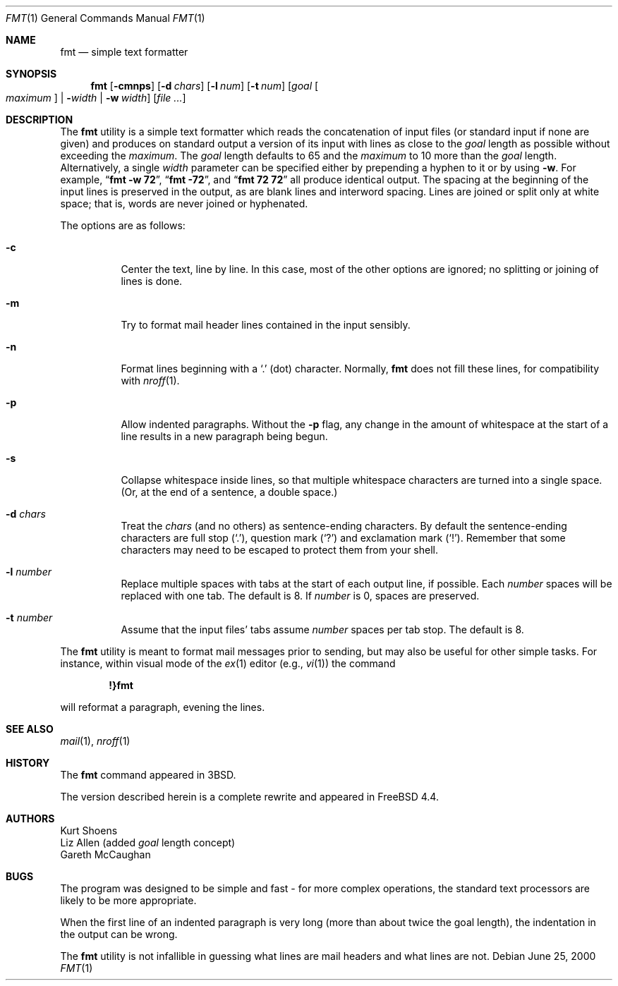 .\" Copyright (c) 1980, 1990, 1993
.\"	The Regents of the University of California.  All rights reserved.
.\"
.\" Redistribution and use in source and binary forms, with or without
.\" modification, are permitted provided that the following conditions
.\" are met:
.\" 1. Redistributions of source code must retain the above copyright
.\"    notice, this list of conditions and the following disclaimer.
.\" 2. Redistributions in binary form must reproduce the above copyright
.\"    notice, this list of conditions and the following disclaimer in the
.\"    documentation and/or other materials provided with the distribution.
.\" 3. All advertising materials mentioning features or use of this software
.\"    must display the following acknowledgement:
.\"	This product includes software developed by the University of
.\"	California, Berkeley and its contributors.
.\" 4. Neither the name of the University nor the names of its contributors
.\"    may be used to endorse or promote products derived from this software
.\"    without specific prior written permission.
.\"
.\" THIS SOFTWARE IS PROVIDED BY THE REGENTS AND CONTRIBUTORS ``AS IS'' AND
.\" ANY EXPRESS OR IMPLIED WARRANTIES, INCLUDING, BUT NOT LIMITED TO, THE
.\" IMPLIED WARRANTIES OF MERCHANTABILITY AND FITNESS FOR A PARTICULAR PURPOSE
.\" ARE DISCLAIMED.  IN NO EVENT SHALL THE REGENTS OR CONTRIBUTORS BE LIABLE
.\" FOR ANY DIRECT, INDIRECT, INCIDENTAL, SPECIAL, EXEMPLARY, OR CONSEQUENTIAL
.\" DAMAGES (INCLUDING, BUT NOT LIMITED TO, PROCUREMENT OF SUBSTITUTE GOODS
.\" OR SERVICES; LOSS OF USE, DATA, OR PROFITS; OR BUSINESS INTERRUPTION)
.\" HOWEVER CAUSED AND ON ANY THEORY OF LIABILITY, WHETHER IN CONTRACT, STRICT
.\" LIABILITY, OR TORT (INCLUDING NEGLIGENCE OR OTHERWISE) ARISING IN ANY WAY
.\" OUT OF THE USE OF THIS SOFTWARE, EVEN IF ADVISED OF THE POSSIBILITY OF
.\" SUCH DAMAGE.
.\"
.\"     @(#)fmt.1	8.1 (Berkeley) 6/6/93
.\" $FreeBSD: src/usr.bin/fmt/fmt.1,v 1.7.2.3 2002/06/21 15:26:55 charnier Exp $
.\" $DragonFly: src/usr.bin/fmt/fmt.1,v 1.3 2007/07/29 17:27:45 swildner Exp $
.\"
.\" Modified by Gareth McCaughan to describe the new version of `fmt'
.\" rather than the old one.
.Dd June 25, 2000
.Dt FMT 1
.Os
.Sh NAME
.Nm fmt
.Nd simple text formatter
.Sh SYNOPSIS
.Nm
.Op Fl cmnps
.Op Fl d Ar chars
.Op Fl l Ar num
.Op Fl t Ar num
.Op Ar goal Oo Ar maximum Oc | Fl Ns Ar width | Fl w Ar width
.Op Ar
.Sh DESCRIPTION
The
.Nm
utility is a simple text formatter which reads the concatenation of input
files (or standard input if none are given) and produces on standard
output a version of its input with lines as close to the
.Ar goal
length
as possible without exceeding the
.Ar maximum .
The
.Ar goal
length defaults
to 65 and the
.Ar maximum
to 10 more than the
.Ar goal
length.
Alternatively, a single
.Ar width
parameter can be specified either by prepending a hyphen to it or by using
.Fl w .
For example,
.Dq Li fmt -w 72 ,
.Dq Li fmt -72 ,
and
.Dq Li fmt 72 72
all produce identical output.
The spacing at the beginning of the input lines is preserved in the output,
as are blank lines and interword spacing.
Lines are joined or split only at white space; that is, words are never
joined or hyphenated.
.Pp
The options are as follows:
.Bl -tag -width indent
.It Fl c
Center the text, line by line.
In this case, most of the other
options are ignored; no splitting or joining of lines is done.
.It Fl m
Try to format mail header lines contained in the input sensibly.
.It Fl n
Format lines beginning with a
.Ql \&.
(dot) character.
Normally,
.Nm
does not fill these lines, for compatibility with
.Xr nroff 1 .
.It Fl p
Allow indented paragraphs.
Without the
.Fl p
flag, any change in the amount of whitespace at the start of a line
results in a new paragraph being begun.
.It Fl s
Collapse whitespace inside lines, so that multiple whitespace
characters are turned into a single space.
(Or, at the end of a
sentence, a double space.)
.It Fl d Ar chars
Treat the
.Ar chars
(and no others) as sentence-ending characters.
By default the
sentence-ending characters are full stop
.Pq Ql \&. ,
question mark
.Pq Ql \&?
and exclamation mark
.Pq Ql \&! .
Remember that some characters may need to be
escaped to protect them from your shell.
.It Fl l Ar number
Replace multiple spaces with tabs at the start of each output
line, if possible.
Each
.Ar number
spaces will be replaced with one tab.
The default is 8.
If
.Ar number
is 0, spaces are preserved.
.It Fl t Ar number
Assume that the input files' tabs assume
.Ar number
spaces per tab stop.
The default is 8.
.El
.Pp
The
.Nm
utility
is meant to format mail messages prior to sending, but may also be useful
for other simple tasks.
For instance,
within visual mode of the
.Xr ex 1
editor (e.g.,
.Xr vi 1 )
the command
.Pp
.Dl \&!}fmt
.Pp
will reformat a paragraph,
evening the lines.
.Sh SEE ALSO
.Xr mail 1 ,
.Xr nroff 1
.Sh HISTORY
The
.Nm
command appeared in
.Bx 3 .
.Pp
The version described herein is a complete rewrite and appeared in
.Fx 4.4 .
.Sh AUTHORS
.An Kurt Shoens
.An Liz Allen
(added
.Ar goal
length concept)
.An Gareth McCaughan
.Sh BUGS
The program was designed to be simple and fast \- for more complex
operations, the standard text processors are likely to be more appropriate.
.Pp
When the first line of an indented paragraph is very long (more than
about twice the goal length), the indentation in the output can be
wrong.
.Pp
The
.Nm
utility is not infallible in guessing what lines are mail headers and what
lines are not.
